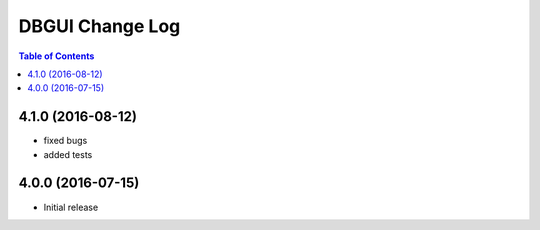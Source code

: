 *************************
  DBGUI Change Log
*************************

.. contents:: Table of Contents


4.1.0 (2016-08-12)
==================

* fixed bugs
* added tests



4.0.0 (2016-07-15)
==================

* Initial release
